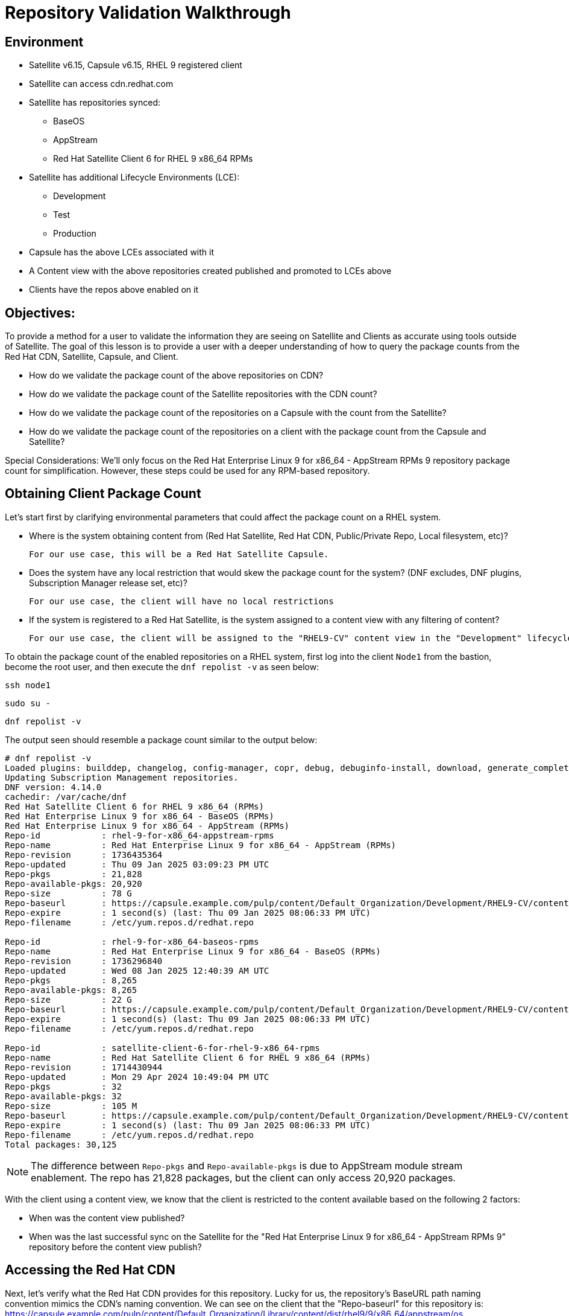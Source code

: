 = Repository Validation Walkthrough

== Environment
* Satellite v6.15, Capsule v6.15, RHEL 9 registered client
* Satellite can access cdn.redhat.com
* Satellite has repositories synced:
** BaseOS
** AppStream
** Red Hat Satellite Client 6 for RHEL 9 x86_64 RPMs
* Satellite has additional Lifecycle Environments (LCE):
** Development
** Test
** Production
* Capsule has the above LCEs associated with it
* A Content view with the above repositories created published and promoted to LCEs above
* Clients have the repos above enabled on it



== Objectives:
To provide a method for a user to validate the information they are seeing on Satellite and Clients as accurate using tools outside of Satellite. The goal of this lesson is to provide a user with a deeper understanding of how to query the package counts from the Red Hat CDN, Satellite, Capsule, and Client.

* How do we validate the package count of the above repositories on CDN?

* How do we validate the package count of the Satellite repositories with the CDN count?

* How do we validate the package count of the repositories on a Capsule with the count from the Satellite?

* How do we validate the package count of the repositories on a client with the package count from the Capsule and Satellite?

Special Considerations:
We’ll only focus on the Red Hat Enterprise Linux 9 for x86_64 - AppStream RPMs 9 repository package count for simplification. However, these steps could be used for any RPM-based repository.

[#guidedsteps]
== Obtaining Client Package Count

Let's start first by clarifying environmental parameters that could affect the package count on a RHEL system.

* Where is the system obtaining content from (Red Hat Satellite, Red Hat CDN, Public/Private Repo, Local filesystem, etc)?

  For our use case, this will be a Red Hat Satellite Capsule.

* Does the system have any local restriction that would skew the package count for the system? (DNF excludes, DNF plugins, Subscription Manager release set, etc)?

  For our use case, the client will have no local restrictions

* If the system is registered to a Red Hat Satellite, is the system assigned to a content view with any filtering of content?

  For our use case, the client will be assigned to the "RHEL9-CV" content view in the "Development" lifecycle environment(LCE) available on the Capsule.

To obtain the package count of the enabled repositories on a RHEL system, first log into the client `Node1` from the bastion, become the root user, and then execute the `dnf repolist -v` as seen below:

[source,sh,role=execute]
----
ssh node1
----

[source,sh,role=execute]
----
sudo su -
----

[source,sh,role=execute]
----
dnf repolist -v
----
The output seen should resemble a package count similar to the output below:
....
# dnf repolist -v
Loaded plugins: builddep, changelog, config-manager, copr, debug, debuginfo-install, download, generate_completion_cache, groups-manager, needs-restarting, playground, product-id, repoclosure, repodiff, repograph, repomanage, reposync, subscription-manager, system-upgrade, uploadprofile
Updating Subscription Management repositories.
DNF version: 4.14.0
cachedir: /var/cache/dnf
Red Hat Satellite Client 6 for RHEL 9 x86_64 (RPMs)                                                                                        115 kB/s | 3.8 kB     00:00    
Red Hat Enterprise Linux 9 for x86_64 - BaseOS (RPMs)                                                                                      120 kB/s | 4.1 kB     00:00    
Red Hat Enterprise Linux 9 for x86_64 - AppStream (RPMs)                                                                                   137 kB/s | 4.5 kB     00:00    
Repo-id            : rhel-9-for-x86_64-appstream-rpms
Repo-name          : Red Hat Enterprise Linux 9 for x86_64 - AppStream (RPMs)
Repo-revision      : 1736435364
Repo-updated       : Thu 09 Jan 2025 03:09:23 PM UTC
Repo-pkgs          : 21,828
Repo-available-pkgs: 20,920
Repo-size          : 78 G
Repo-baseurl       : https://capsule.example.com/pulp/content/Default_Organization/Development/RHEL9-CV/content/dist/rhel9/9/x86_64/appstream/os
Repo-expire        : 1 second(s) (last: Thu 09 Jan 2025 08:06:33 PM UTC)
Repo-filename      : /etc/yum.repos.d/redhat.repo

Repo-id            : rhel-9-for-x86_64-baseos-rpms
Repo-name          : Red Hat Enterprise Linux 9 for x86_64 - BaseOS (RPMs)
Repo-revision      : 1736296840
Repo-updated       : Wed 08 Jan 2025 12:40:39 AM UTC
Repo-pkgs          : 8,265
Repo-available-pkgs: 8,265
Repo-size          : 22 G
Repo-baseurl       : https://capsule.example.com/pulp/content/Default_Organization/Development/RHEL9-CV/content/dist/rhel9/9/x86_64/baseos/os
Repo-expire        : 1 second(s) (last: Thu 09 Jan 2025 08:06:33 PM UTC)
Repo-filename      : /etc/yum.repos.d/redhat.repo

Repo-id            : satellite-client-6-for-rhel-9-x86_64-rpms
Repo-name          : Red Hat Satellite Client 6 for RHEL 9 x86_64 (RPMs)
Repo-revision      : 1714430944
Repo-updated       : Mon 29 Apr 2024 10:49:04 PM UTC
Repo-pkgs          : 32
Repo-available-pkgs: 32
Repo-size          : 105 M
Repo-baseurl       : https://capsule.example.com/pulp/content/Default_Organization/Development/RHEL9-CV/content/dist/layered/rhel9/x86_64/sat-client/6/os
Repo-expire        : 1 second(s) (last: Thu 09 Jan 2025 08:06:33 PM UTC)
Repo-filename      : /etc/yum.repos.d/redhat.repo
Total packages: 30,125
....

NOTE: The difference between `Repo-pkgs` and `Repo-available-pkgs` is due to AppStream module stream enablement. The repo has 21,828 packages, but the client can only access 20,920 packages.

With the client using a content view, we know that the client is restricted to the content available based on the following 2 factors:

* When was the content view published?

* When was the last successful sync on the Satellite for the "Red Hat Enterprise Linux 9 for x86_64 - AppStream RPMs 9" repository before the content view publish?

== Accessing the Red Hat CDN

Next, let's verify what the Red Hat CDN provides for this repository. Lucky for us, the repository's BaseURL path naming convention mimics the CDN's naming convention. We can see on the client that the "Repo-baseurl" for this repository is:
https://capsule.example.com/pulp/content/Default_Organization/Library/content/dist/rhel9/9/x86_64/appstream/os

By replacing the first portion of the Repo-baseurl:
https://capsule.example.com/pulp/content/Default_Organization/Library

with the URL for the CDN:
https://cdn.redhat.com/

you will successfully have the RHEL 9 AppStream CDN repository URL for use:
https://cdn.redhat.com/content/dist/rhel9/9/x86_64/appstream/os

To access this repository you will need an entitlement-certificate/subscription that provides access to the product `Red Hat Enterprise Linux for x86_64` (productID: 479). This can be extracted from the manifest that is uploaded to the Satellite as part of the post-installation steps (https://access.redhat.com/solutions/7075209), or you can use the entitlement certificate that is provided to a Satellite that is registered to the Red Hat Customer Portal.

Since our Satellite is registered to the Customer Portal, we will use the local entitlement certificate assigned to the Satellite server from subscription manager. Use the below command to log into the Satellite server, from the Bastion server, and find the entitlement certificate and key provided to it:

[source,sh,role=execute]
----
ssh satellite
----

[source,sh,role=execute]
----
sudo su -
----

[source,sh,role=execute]
----
ls /etc/pki/entitlement/
----

Your output should show an 18-digit filename followed by `.pem` and `-key.pem` like the example below:

....
# ls /etc/pki/entitlement/
450425603410326691-key.pem  450425603410326691.pem
....

This is the entitlement certificate and key that will be used to communicate with the Red Hat CDN. The CA certificate used for communication with the CDN is located at `/etc/rhsm/ca/redhat-uep.pem`.

By using the information we have found we are now able to access the RHEL 9 AppStream repository on the CDN. Use the command syntax below to build your curl command to query the CDN:
....
curl --cacert <CA CERT> --cert <ENTITLEMENT CERT> --key <ENTITLEMENT KEY> <CDN URL>
....
Based on the information provided from my example output my command would look like this:
....
curl --cacert /etc/rhsm/ca/redhat-uep.pem \
--cert /etc/pki/entitlement/450425603410326691.pem \
--key /etc/pki/entitlement/450425603410326691-key.pem \
https://cdn.redhat.com/content/dist/rhel9/9/x86_64/appstream/os/
....

Using this command should provide you with HTML output like the following:
....
<!DOCTYPE html>
<html lang="en">

    <head>
        <meta charset="utf-8">
        <title>repository index</title>
    </head>
    <body>
        <h1>repository index</h1>
        <div class="header">
            
        </div>
        <pre>

   <a href="Packages/">Packages/</a>        
   <a href="repodata/">repodata/</a>        
        </pre>
        <div class="footer">
            
        </div>
    </body>
....

To obtain the package count for a repository you would need to inspect the `primary.xml` file in the repodata. To ensure you get the correct primary.xml file as referenced by the repository, you can pull the primary.xml file's name from the repodata/repomd.xml file first then make a 2nd request for the primary.xml file. You can use the following script to accomplish this:

[source,sh,role=execute]
----
CACERT='/etc/rhsm/ca/redhat-uep.pem'
ENTCERT=$(ls -1 /etc/pki/entitlement/* | grep -v key)
ENTKEY=$(ls -1 /etc/pki/entitlement/* | grep key)
REPOURL='https://cdn.redhat.com/content/dist/rhel9/9/x86_64/appstream/os/'
PRIMARYXML=$(curl -s --cacert $CACERT --cert $ENTCERT --key $ENTKEY $REPOURL"repodata/repomd.xml" | grep primary.xml | cut -d'"' -f2)

curl -s --cacert $CACERT --cert $ENTCERT --key $ENTKEY $REPOURL$PRIMARYXML | zgrep "metadata packages" | cut -d'"' -f2
----

== Package Comparison

If the `Repo-pkgs` package count on the client matches the package count from the return of the curl commands in the script you ran, then you know that your Satellite and Capsule server has the latest available packages and they are being served to the client from the `RHEL9-CV` content view in the `Development` lifecycle environment on the Capsule server.

....
[root@satellite ~]# CACERT='/etc/rhsm/ca/redhat-uep.pem'
[root@satellite ~]# ENTCERT=$(ls -1 /etc/pki/entitlement/* | grep -v key)
[root@satellite ~]# ENTKEY=$(ls -1 /etc/pki/entitlement/* | grep key)
[root@satellite ~]# REPOURL='https://cdn.redhat.com/content/dist/rhel9/9/x86_64/appstream/os/'
[root@satellite ~]# PRIMARYXML=$(curl -s --cacert $CACERT --cert $ENTCERT --key $ENTKEY $REPOURL"repodata/repomd.xml" | grep primary.xml | cut -d'"' -f2)
[root@satellite ~]# 
[root@satellite ~]# curl -s --cacert $CACERT --cert $ENTCERT --key $ENTKEY $REPOURL$PRIMARYXML | zgrep "metadata packages" | cut -d'"' -f2
21815

[root@rhel9 ~]# dnf repolist -v | grep "Repo-pkgs"
Red Hat Enterprise Linux 9 for x86_64 - AppStre  82 kB/s | 4.5 kB     00:00    
Repo-pkgs          : 21,815
....

However, this is rarely the case. With a newer product such as RHEL 9, updates are frequently released, typically showing the RHEL 9 client missing 1 or more available updates. This is where it is important to understand your system's update policy/schedule.

== Validating Satellite Package Count

Knowing that the RHEL 9 AppStream repository should have the same number of packages as the CDN, the first action should be to check the package count on the Satellite for the "Red Hat Enterprise Linux 9 for x86_64 - AppStream RPMs 9" and initiate a sync for the  repository if it varies. This should update the repository locally with the same package information as the Red Hat CDN.

Use the below command to initiate the repository sync on the Satellite server:

[source,sh,role=execute]
----
hammer repository synchronize --name "Red Hat Enterprise Linux 9 for x86_64 - AppStream RPMs 9" --product "Red Hat Enterprise Linux for x86_64" --organization "Default Organization"
----

Once the repository has synced successfully, you can query for the repository count from the Satellite using the hammer command below:

[source,sh,role=execute]
----
hammer repository info --name "Red Hat Enterprise Linux 9 for x86_64 - AppStream RPMs 9" --product "Red Hat Enterprise Linux for x86_64" --organization "Default Organization" --fields "Content counts/packages"
----

Once you have confirmed the package count for the "Red Hat Enterprise Linux 9 for x86_64 - AppStream RPMs 9" repository matches that of the package count from the curl command performed on the CDN, it's time to update the content view associated with the client.

Before publishing the content view, it is good practice to check the content view for any filtering that may have been applied to the content view previously and adjust the filters as needed to ensure packages are included/excluded as expected. For this example, there are no content view filters implemented so the package count on the client using the content view should be identical to that of the Satellite. Use the command below to check the content view filters for the `RHEL9-CV` content view:

[source,sh,role=execute]
----
hammer content-view filter list --content-view "RHEL9-CV" --organization "Default Organization"
----

The output should show the headers of the columns used to identify the content view filters, but no additional rows should be listed like the example below:

....
# hammer content-view filter list --content-view "RHEL9-CV" --organization "Default Organization"
----------|------|-------------|------|----------
FILTER ID | NAME | DESCRIPTION | TYPE | INCLUSION
----------|------|-------------|------|----------
....

Next, publish the content view and promote it to the lifecycle assigned to the client. To know which lifecycle environment the client is assigned to, run the below command on the Satellite to view the client's lifecycle:

[source,sh,role=execute]
----
hammer host list --search name~node --fields "Name,Content view,Lifecycle environment"
----

The output should look like the following:
....
---------------------|--------------|----------------------
NAME                 | CONTENT VIEW | LIFECYCLE ENVIRONMENT
---------------------|--------------|----------------------
node1.jtxlz.internal | RHEL9-CV     | Development          
node2.jtxlz.internal | RHEL9-CV     | Development          
node3.jtxlz.internal | RHEL9-CV     | Development          
---------------------|--------------|----------------------
....

Now that we know the client is assigned to the `Development` lifecycle environment, we know we can publish a new version of the `RHEL9-CV` content view and promote it to the `Development` lifecycle. Run the following command to perform this action:

[source,sh,role=execute]
----
hammer content-view publish --name "RHEL9-CV" --organization "Default Organization" --lifecycle-environments "Development"
----

The Satellite's setting `foreman_proxy_content_auto_sync` is `True` (True by default) so the Satellite will initiate a Capsule sync to all Capsule servers that are assigned the `Development` lifecycle environment. This helps eliminate additional steps the user would take to sync the content to the Capsule server.

== Validating the Capsule Content

After the Capsule sync has completed you could view the Satellite WebUI or use the hammer command to query the package count for the repository on the Capsule. However, this doesn't actually query the Capsule for its package count. This provides a package count based on what the Satellite believes it to have.

Additionally, you could use a client to query the repository to see the package count, but then you are assuming the client is accessing the newly updated repository that was just synced (which it should be). So how can we query the Capsule server for the package count of the newly synced repo for its package count?

The easiest method (without having to install any additional packages) would be to use the Pulp service's API on the Capsule. To query this information from the API you will need to know the HREF for the repository that the Satellite synced to on the Capsule server. This information can be found in the Capsule sync task that was initiated by the content view publish (if the content was synced and not skipped). Or you can locate the `Backend Identifier` value of the repository from the Satellite WebUI > Content > Products > Red Hat Enterprise Linux for x86_64 > Repositories > Red Hat Enterprise Linux 9 for x86_64 - AppStream RPMs 9.

Using the `Backend Identifier` value, use the simple curl command below to view the Capsule's Pulp API response for the repository's package count:

[source,sh,role=execute]
----
# BACKEND_ID=<YOUR ID>; for i in $(curl -s --cert /etc/foreman/client_cert.pem --key /etc/foreman/client_key.pem https://capsule.$(hostname -d)/pulp/api/v3/repositories/ | python3 -m json.tool | grep -C3 1-RHEL9-CV-Development-$BACKEND_ID | grep latest_version_href | cut -d'"' -f4); do curl -s --cert /etc/foreman/client_cert.pem --key /etc/foreman/client_key.pem https://capsule.$(hostname -d)$i | python3 -m json.tool | grep -A1 -e 'rpm.package"' -e 'added"' -e 'present"'|grep -v -E 'advisory|metadata'; done
----

An example of the output, is seen below:

....
        "added": {
--
            "rpm.package": {
                "count": 21815,
--
        "present": {
--
            "rpm.package": {
                "count": 21815,
....

Finally, we can double-check the client is capable of seeing the same package count as seen from the API call to the Capsule using the same command as we did before. Run the following command on the RHEL 9 client:

[source,sh,role=execute]
----
dnf repolist -v
----

== Conclusion

At this point we have come full circle. 

We first started with a single repository seen by the client of a Capsule on a Satellite that downloads the RPMs from the Red Hat CDN. We then verified the packages on the same repository from the CDN with what the client was seeing. To ensure we see the same packages on the client's repository as we do on the CDN, we went through the steps of checking and updating the repositories on both the Satellite and Capsule and finally checked again the packages on the client. With all numbers matching we can safely assume that this client has all available and latest packages from the AppStream repository available to it as the Red Hat CDN provides.
